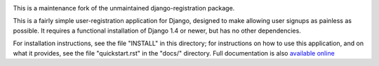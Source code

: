 .. -*-restructuredtext-*-

.. image:: https://travis-ci.org/macropin/django-registration-redux.png?branch=master
    :target: https://travis-ci.org/macropin/django-registration-redux

.. image:: https://coveralls.io/repos/macropin/django-registration-redux/badge.png?branch=master
    :target: https://coveralls.io/r/macropin/django-registration-redux/

.. image:: https://badge.fury.io/py/django-registration-redux.svg
    :target: https://pypi.python.org/pypi/django-registration-redux/

This is a maintenance fork of the unmaintained django-registration package.

This is a fairly simple user-registration application for Django,
designed to make allowing user signups as painless as possible. It
requires a functional installation of Django 1.4 or newer, but has no
other dependencies.

For installation instructions, see the file "INSTALL" in this
directory; for instructions on how to use this application, and on
what it provides, see the file "quickstart.rst" in the "docs/"
directory. Full documentation is also `available online`_

.. _`available online`: https://django-registration-redux.readthedocs.org/
